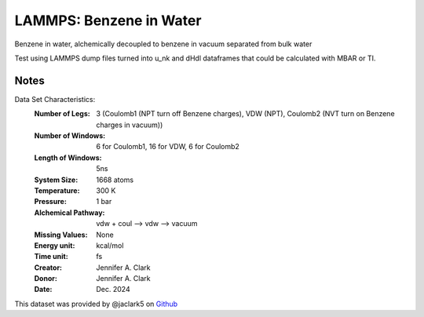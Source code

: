 LAMMPS: Benzene in Water
==============================================

Benzene in water, alchemically decoupled to benzene in vacuum separated from bulk water

Test using LAMMPS dump files turned into u_nk and dHdl dataframes that could be calculated
with MBAR or TI.

Notes
-----
Data Set Characteristics:
    :Number of Legs: 3 (Coulomb1 (NPT turn off Benzene charges), VDW (NPT), Coulomb2 (NVT turn on Benzene charges in vacuum))
    :Number of Windows: 6 for Coulomb1, 16 for VDW, 6 for Coulomb2
    :Length of Windows: 5ns
    :System Size: 1668 atoms
    :Temperature: 300 K
    :Pressure: 1 bar
    :Alchemical Pathway: vdw + coul --> vdw --> vacuum
    :Missing Values: None
    :Energy unit: kcal/mol
    :Time unit: fs
    :Creator: Jennifer A. Clark
    :Donor: Jennifer A. Clark
    :Date: Dec. 2024

This dataset was provided by @jaclark5 on
`Github <https://github.com/alchemistry/alchemtest/issues/???>`_
